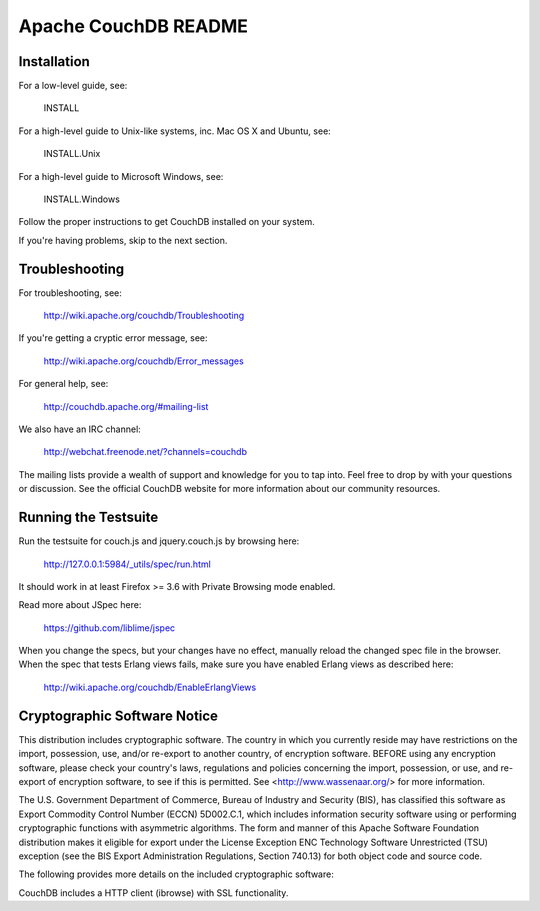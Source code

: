 Apache CouchDB README
=====================

Installation
------------

For a low-level guide, see:

    INSTALL

For a high-level guide to Unix-like systems, inc. Mac OS X and Ubuntu, see:

    INSTALL.Unix

For a high-level guide to Microsoft Windows, see:

    INSTALL.Windows

Follow the proper instructions to get CouchDB installed on your system.

If you're having problems, skip to the next section.

Troubleshooting
----------------

For troubleshooting, see:

    http://wiki.apache.org/couchdb/Troubleshooting

If you're getting a cryptic error message, see:

    http://wiki.apache.org/couchdb/Error_messages

For general help, see:

     http://couchdb.apache.org/#mailing-list
     
We also have an IRC channel:

    http://webchat.freenode.net/?channels=couchdb

The mailing lists provide a wealth of support and knowledge for you to tap into.
Feel free to drop by with your questions or discussion. See the official CouchDB
website for more information about our community resources.

Running the Testsuite
---------------------

Run the testsuite for couch.js and jquery.couch.js by browsing here:

    http://127.0.0.1:5984/_utils/spec/run.html

It should work in at least Firefox >= 3.6 with Private Browsing mode enabled.

Read more about JSpec here:

    https://github.com/liblime/jspec

When you change the specs, but your changes have no effect, manually reload
the changed spec file in the browser. When the spec that tests Erlang views
fails, make sure you have enabled Erlang views as described here:
   
       http://wiki.apache.org/couchdb/EnableErlangViews

Cryptographic Software Notice
-----------------------------

This distribution includes cryptographic software. The country in which you
currently reside may have restrictions on the import, possession, use, and/or
re-export to another country, of encryption software. BEFORE using any
encryption software, please check your country's laws, regulations and policies
concerning the import, possession, or use, and re-export of encryption software,
to see if this is permitted. See <http://www.wassenaar.org/> for more
information.

The U.S. Government Department of Commerce, Bureau of Industry and Security
(BIS), has classified this software as Export Commodity Control Number (ECCN)
5D002.C.1, which includes information security software using or performing
cryptographic functions with asymmetric algorithms. The form and manner of this
Apache Software Foundation distribution makes it eligible for export under the
License Exception ENC Technology Software Unrestricted (TSU) exception (see the
BIS Export Administration Regulations, Section 740.13) for both object code and
source code.

The following provides more details on the included cryptographic software:

CouchDB includes a HTTP client (ibrowse) with SSL functionality.
